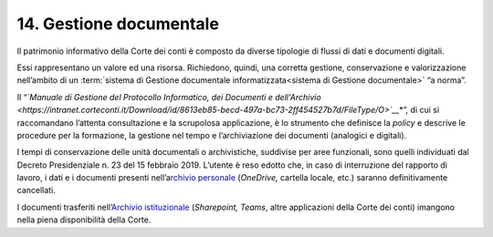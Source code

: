 *******************************
**14. Gestione documentale**
*******************************
Il patrimonio informativo della Corte dei conti è composto da diverse tipologie di flussi di dati e documenti digitali.

Essi rappresentano un valore ed una risorsa. Richiedono, quindi, una corretta gestione, conservazione e valorizzazione nell’ambito di un  :term:`sistema di Gestione documentale informatizzata<sistema di Gestione documentale>` “a norma”.

Il “\ *\ `Manuale di Gestione del Protocollo Informatico, dei Documenti e dell'Archivio <https://intranet.corteconti.it/Download/id/8613eb85-becd-497a-bc73-2ff454527b7d/FileType/O>`__\ *\ ”,* di cui si raccomandano l’attenta consultazione e la scrupolosa applicazione, è lo strumento che definisce la *policy* e descrive le procedure per la formazione, la gestione nel tempo e l’archiviazione dei documenti (analogici e digitali).

I tempi di conservazione delle unità documentali o archivistiche, suddivise per aree funzionali, sono quelli individuati dal Decreto Presidenziale n. 23 del 15 febbraio 2019.  L’utente è reso edotto che, in caso di interruzione del rapporto di lavoro, i dati e i documenti presenti nell’a\ `rchivio personale <#ArchivioPersonale>`__ (*OneDrive,* cartella locale, etc.) saranno definitivamente cancellati. 

I documenti trasferiti nell’\ `Archivio istituzionale <\l>`__ (*Sharepoint, Teams*, altre applicazioni della Corte dei conti) imangono nella piena disponibilità della Corte. 

..

